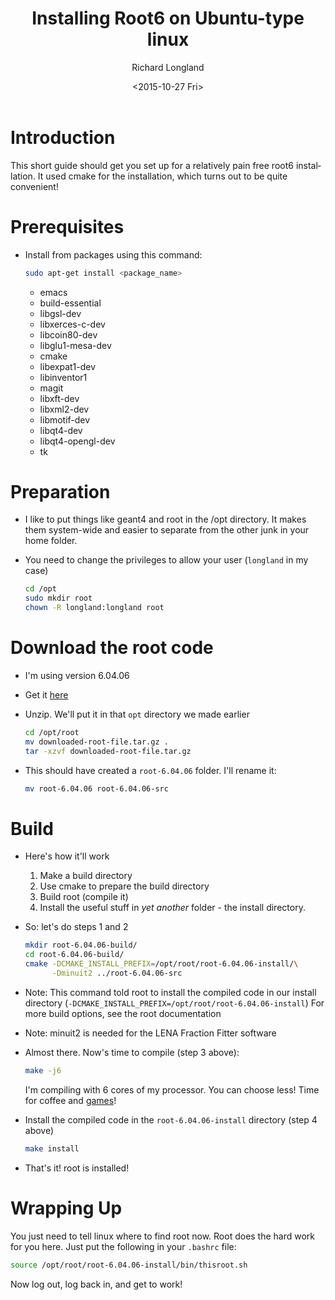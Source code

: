 #+TITLE: Installing Root6 on Ubuntu-type linux
#+DATE: <2015-10-27 Fri>
#+AUTHOR: Richard Longland
#+EMAIL: longland@X1Carbon
#+OPTIONS: ':nil *:t -:t ::t <:t H:2 \n:nil ^:t arch:headline
#+OPTIONS: author:t c:nil creator:comment d:nil date:t e:t email:nil
#+OPTIONS: f:t inline:t num:t p:nil pri:nil stat:t tags:not-in-toc
#+OPTIONS: tasks:t tex:t timestamp:t toc:nil todo:t |:t
#+CREATOR: Emacs 24.3.1 (Org mode 8.2.4)
#+DESCRIPTION:
#+EXCLUDE_TAGS: noexport
#+KEYWORDS:
#+LANGUAGE: en
#+SELECT_TAGS: export
* Introduction
  This short guide should get you set up for a relatively pain free
  root6 installation. It used cmake for the installation, which
  turns out to be quite convenient!
* Prerequisites
  - Install from packages using this command:
    #+BEGIN_SRC sh
      sudo apt-get install <package_name>
    #+END_SRC
    - emacs
    - build-essential
    - libgsl-dev
    - libxerces-c-dev
    - libcoin80-dev
    - libglu1-mesa-dev
    - cmake
    - libexpat1-dev
    - libinventor1
    - magit
    - libxft-dev
    - libxml2-dev
    - libmotif-dev
    - libqt4-dev
    - libqt4-opengl-dev
    - tk
* Preparation
  - I like to put things like geant4 and root in the /opt
    directory. It makes them system-wide and easier to separate from
    the other junk in your home folder.
  - You need to change the privileges to allow your user (~longland~
    in my case)
    #+BEGIN_SRC sh
      cd /opt
      sudo mkdir root
      chown -R longland:longland root
    #+END_SRC
* Download the root code
  - I'm using version 6.04.06
  - Get it [[https://root.cern.ch/download/root_v6.04.06.source.tar.gz][here]]
  - Unzip. We'll put it in that ~opt~ directory we made earlier
    #+BEGIN_SRC sh
      cd /opt/root
      mv downloaded-root-file.tar.gz .
      tar -xzvf downloaded-root-file.tar.gz
    #+END_SRC
  - This should have created a ~root-6.04.06~ folder. I'll rename it:
    #+BEGIN_SRC sh
      mv root-6.04.06 root-6.04.06-src
    #+END_SRC
* Build
  - Here's how it'll work
    1) Make a build directory
    2) Use cmake to prepare the build directory
    3) Build root (compile it)
    4) Install the useful stuff in /yet another/ folder - the install
       directory.
  - So: let's do steps 1 and 2
    #+BEGIN_SRC sh
      mkdir root-6.04.06-build/
      cd root-6.04.06-build/
      cmake -DCMAKE_INSTALL_PREFIX=/opt/root/root-6.04.06-install/\
            -Dminuit2 ../root-6.04.06-src      
    #+END_SRC
  - Note: This command told root to install the compiled code in our
    install directory
    (~-DCMAKE_INSTALL_PREFIX=/opt/root/root-6.04.06-install~)
    For more build options, see the root documentation
  - Note: minuit2 is needed for the LENA Fraction Fitter software
  - Almost there. Now's time to compile (step 3 above):
    #+BEGIN_SRC sh
      make -j6    
    #+END_SRC
    I'm compiling with 6 cores of my processor. You can choose less!
    Time for coffee and [[https://xkcd.com/303/][games]]!
  - Install the compiled code in the ~root-6.04.06-install~
    directory (step 4 above)
    #+BEGIN_SRC sh
      make install
    #+END_SRC
  - That's it! root is installed!
* Wrapping Up
  You just need to tell linux where to find root now. Root does the
  hard work for you here. Just put the following in your ~.bashrc~
  file:
  #+BEGIN_SRC sh
  source /opt/root/root-6.04.06-install/bin/thisroot.sh
  #+END_SRC
  Now log out, log back in, and get to work!